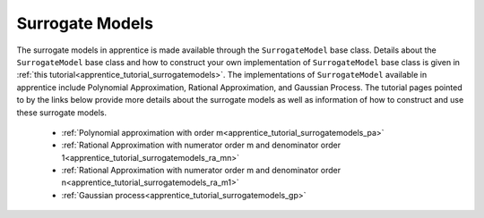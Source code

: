 
.. _apprentice_surrogatemodels:

======================================================
Surrogate Models
======================================================

The surrogate models in apprentice is made available through the ``SurrogateModel``
base class. Details about the ``SurrogateModel`` base class and how to construct
your own implementation of ``SurrogateModel`` base class is given in
:ref:`this tutorial<apprentice_tutorial_surrogatemodels>`. The implementations
of ``SurrogateModel`` available in apprentice include Polynomial Approximation,
Rational Approximation, and Gaussian Process. The tutorial pages pointed to by the
links below provide more details about the surrogate models as well as information of
how to construct and use these surrogate models.

  * :ref:`Polynomial approximation with order m<apprentice_tutorial_surrogatemodels_pa>`
  * :ref:`Rational Approximation with numerator order m and denominator order 1<apprentice_tutorial_surrogatemodels_ra_mn>`
  * :ref:`Rational Approximation with numerator order m and denominator order n<apprentice_tutorial_surrogatemodels_ra_m1>`
  * :ref:`Gaussian process<apprentice_tutorial_surrogatemodels_gp>`
